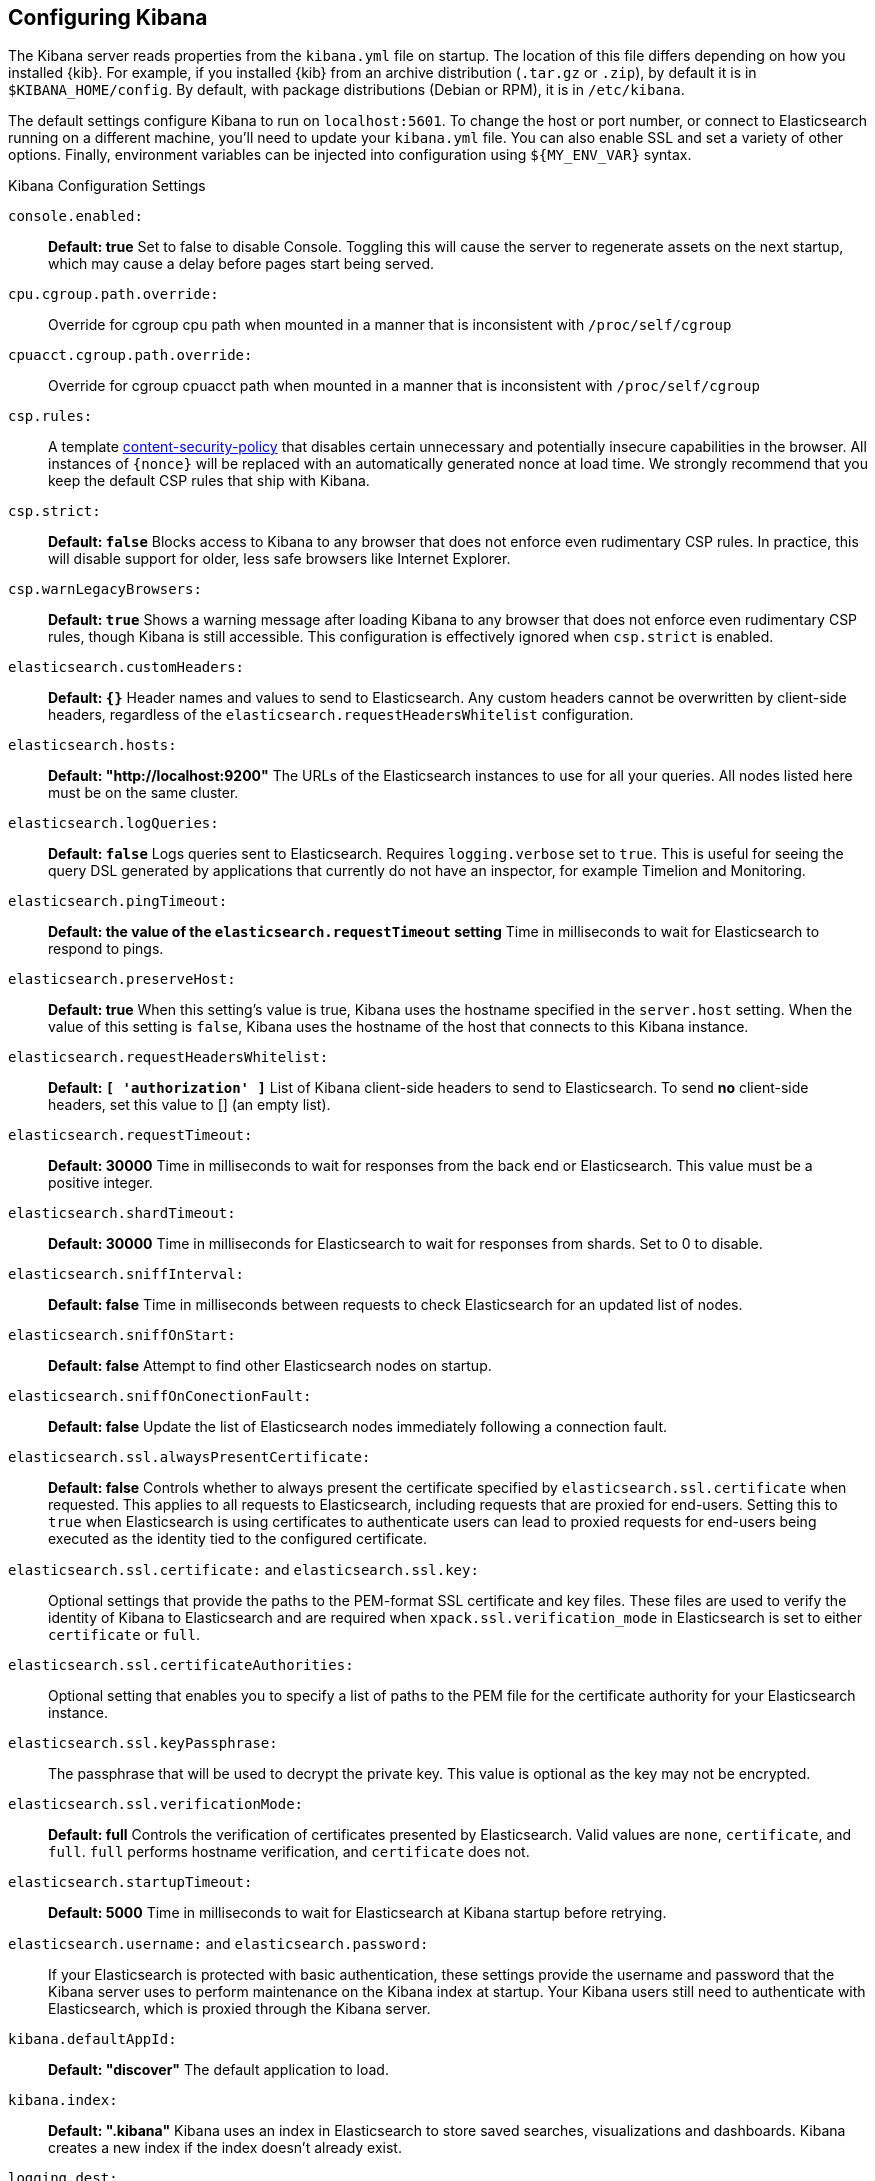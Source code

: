 [[settings]]
== Configuring Kibana

The Kibana server reads properties from the `kibana.yml` file on startup. The 
location of this file differs depending on how you installed {kib}. For example, 
if you installed {kib} from an archive distribution (`.tar.gz` or `.zip`), by 
default it is in `$KIBANA_HOME/config`. By default, with package distributions 
(Debian or RPM), it is in `/etc/kibana`. 

The default settings configure Kibana to run on `localhost:5601`. To change the
host or port number, or connect to Elasticsearch running on a different machine,
you'll need to update your `kibana.yml` file. You can also enable SSL and set a
variety of other options. Finally, environment variables can be injected into
configuration using `${MY_ENV_VAR}` syntax.

.Kibana Configuration Settings

`console.enabled:`:: *Default: true* Set to false to disable Console.  Toggling
this will cause the server to regenerate assets on the next startup, which may
cause a delay before pages start being served.

`cpu.cgroup.path.override:`:: Override for cgroup cpu path when mounted in a
manner that is inconsistent with `/proc/self/cgroup`

`cpuacct.cgroup.path.override:`:: Override for cgroup cpuacct path when mounted
in a manner that is inconsistent with `/proc/self/cgroup`

`csp.rules:`:: A template
https://w3c.github.io/webappsec-csp/[content-security-policy] that disables
certain unnecessary and potentially insecure capabilities in the browser. All
instances of `{nonce}` will be replaced with an automatically generated nonce
at load time. We strongly recommend that you keep the default CSP rules that
ship with Kibana.

`csp.strict:`:: *Default: `false`* Blocks access to Kibana to any browser that
does not enforce even rudimentary CSP rules. In practice, this will disable
support for older, less safe browsers like Internet Explorer.

`csp.warnLegacyBrowsers:`:: *Default: `true`* Shows a warning message after
loading Kibana to any browser that does not enforce even rudimentary CSP rules,
though Kibana is still accessible. This configuration is effectively ignored
when `csp.strict` is enabled.

`elasticsearch.customHeaders:`:: *Default: `{}`* Header names and values to send
to Elasticsearch. Any custom headers cannot be overwritten by client-side
headers, regardless of the `elasticsearch.requestHeadersWhitelist` configuration.

`elasticsearch.hosts:`:: *Default: "http://localhost:9200"* The URLs of the
Elasticsearch instances to use for all your queries. All nodes listed here must
be on the same cluster.

`elasticsearch.logQueries:`:: *Default: `false`* Logs queries sent to
Elasticsearch. Requires `logging.verbose` set to `true`. This is useful for
seeing the query DSL generated by applications that currently do not have an
inspector, for example Timelion and Monitoring.

`elasticsearch.pingTimeout:`::
*Default: the value of the `elasticsearch.requestTimeout` setting* Time in
milliseconds to wait for Elasticsearch to respond to pings.

`elasticsearch.preserveHost:`:: *Default: true* When this setting’s value is
true, Kibana uses the hostname specified in the `server.host` setting. When the
value of this setting is `false`, Kibana uses the hostname of the host that
connects to this Kibana instance.

`elasticsearch.requestHeadersWhitelist:`:: *Default: `[ 'authorization' ]`* List
of Kibana client-side headers to send to Elasticsearch. To send *no* client-side
headers, set this value to [] (an empty list).

`elasticsearch.requestTimeout:`:: *Default: 30000* Time in milliseconds to wait
for responses from the back end or Elasticsearch. This value must be a positive
integer.

`elasticsearch.shardTimeout:`:: *Default: 30000* Time in milliseconds for
Elasticsearch to wait for responses from shards. Set to 0 to disable.

`elasticsearch.sniffInterval:`:: *Default: false* Time in milliseconds between
requests to check Elasticsearch for an updated list of nodes.

`elasticsearch.sniffOnStart:`:: *Default: false* Attempt to find other
Elasticsearch nodes on startup.

`elasticsearch.sniffOnConectionFault:`:: *Default: false* Update the list of
Elasticsearch nodes immediately following a connection fault.

`elasticsearch.ssl.alwaysPresentCertificate:`:: *Default: false* Controls
whether to always present the certificate specified by
`elasticsearch.ssl.certificate` when requested. This applies to all requests to
Elasticsearch, including requests that are proxied for end-users. Setting this
to `true` when Elasticsearch is using certificates to authenticate users can
lead to proxied requests for end-users being executed as the identity tied to
the configured certificate.

`elasticsearch.ssl.certificate:` and `elasticsearch.ssl.key:`:: Optional
settings that provide the paths to the PEM-format SSL certificate and key files.
These files are used to verify the identity of Kibana to Elasticsearch and are
required when `xpack.ssl.verification_mode` in Elasticsearch is set to either
`certificate` or `full`.

`elasticsearch.ssl.certificateAuthorities:`:: Optional setting that enables you
to specify a list of paths to the PEM file for the certificate authority for
your Elasticsearch instance.

`elasticsearch.ssl.keyPassphrase:`:: The passphrase that will be used to decrypt
the private key. This value is optional as the key may not be encrypted.

`elasticsearch.ssl.verificationMode:`:: *Default: full* Controls the
verification of certificates presented by Elasticsearch. Valid values are `none`,
`certificate`, and `full`. `full` performs hostname verification, and
`certificate` does not.

`elasticsearch.startupTimeout:`:: *Default: 5000* Time in milliseconds to wait
for Elasticsearch at Kibana startup before retrying.

`elasticsearch.username:` and `elasticsearch.password:`:: If your Elasticsearch
is protected with basic authentication, these settings provide the username and
password that the Kibana server uses to perform maintenance on the Kibana index
at startup. Your Kibana users still need to authenticate with Elasticsearch,
which is proxied through the Kibana server.

`kibana.defaultAppId:`:: *Default: "discover"* The default application to load.

`kibana.index:`:: *Default: ".kibana"* Kibana uses an index in Elasticsearch to
store saved searches, visualizations and dashboards. Kibana creates a new index
if the index doesn’t already exist.

`logging.dest:`:: *Default: `stdout`* Enables you specify a file where Kibana
stores log output.

`logging.quiet:`:: *Default: false* Set the value of this setting to `true` to
suppress all logging output other than error messages.

`logging.silent:`:: *Default: false* Set the value of this setting to `true` to
suppress all logging output.

`logging.timezone`:: *Default: UTC* Set to the canonical timezone id
(e.g. `US/Pacific`) to log events using that timezone. A list of timezones can
be referenced at https://en.wikipedia.org/wiki/List_of_tz_database_time_zones.

[[logging-verbose]]`logging.verbose:`:: *Default: false* Set the value of this
setting to `true` to log all events, including system usage information and all
requests. Supported on Elastic Cloud Enterprise.

`map.includeElasticMapsService:`:: *Default: true* Turns on or off whether
layers from the Elastic Maps Service should be included in the vector and tile
layer option list. By turning this off, only the layers that are configured here
will be included.

[[regionmap-settings]] `map.regionmap:`:: Specifies additional vector layers for
use in <<regionmap, Region Map>> visualizations. Supported on {ece}. Each layer
object points to an external vector file that contains a geojson
FeatureCollection. The file must use the
https://en.wikipedia.org/wiki/World_Geodetic_System[WGS84 coordinate reference system]
and only include polygons. If the file is hosted on a separate domain from
Kibana, the server needs to be CORS-enabled so Kibana can download the file.
The following example shows a valid regionmap configuration.
+
--
    map.regionmap:
      includeElasticMapsService: false
      layers:
         - name: "Departments of France"
           url: "http://my.cors.enabled.server.org/france_departements.geojson"
           attribution: "INRAP"
           fields:
              - name: "department"
                description: "Full department name"
              - name: "INSEE"
                description: "INSEE numeric identifier"
--

[[regionmap-ES-map]]`map.regionmap.includeElasticMapsService:`:: Turns on or off
whether layers from the Elastic Maps Service should be included in the vector
layer option list. Supported on Elastic Cloud Enterprise. By turning this off,
only the layers that are configured here will be included. The default is `true`.

[[regionmap-attribution]]`map.regionmap.layers[].attribution:`:: Optional.
References the originating source of the geojson file. Supported on {ece}.

[[regionmap-fields]]`map.regionmap.layers[].fields[]:`:: Mandatory. Each layer
can contain multiple fields to indicate what properties from the geojson
features you wish to expose. The example above shows how to define multiple
properties. Supported on {ece}.

[[regionmap-field-description]]`map.regionmap.layers[].fields[].description:`::
Mandatory. The human readable text that is shown under the Options tab when
building the Region Map visualization. Supported on {ece}.

[[regionmap-field-name]]`map.regionmap.layers[].fields[].name:`:: Mandatory.
This value is used to do an inner-join between the document stored in
Elasticsearch and the geojson file. For example, if the field in the geojson is
called `Location` and has city names, there must be a field in Elasticsearch
that holds the same values that Kibana can then use to lookup for the geoshape
data. Supported on {ece}.

[[regionmap-name]]`map.regionmap.layers[].name:`:: Mandatory. A description of
the map being provided. Supported on {ece}.

[[regionmap-url]]`map.regionmap.layers[].url:`:: Mandatory. The location of the
geojson file as provided by a webserver. Supported on {ece}.

[[tilemap-settings]] `map.tilemap.options.attribution:`::
*Default: `"© [Elastic Maps Service](https://www.elastic.co/elastic-maps-service)"`*
The map attribution string. Supported on {ece}.

[[tilemap-max-zoom]]`map.tilemap.options.maxZoom:`:: *Default: 10* The maximum
zoom level. Supported on {ece}.

[[tilemap-min-zoom]]`map.tilemap.options.minZoom:`:: *Default: 1* The minimum
zoom level. Supported on {ece}.

[[tilemap-subdomains]]`map.tilemap.options.subdomains:`:: An array of subdomains
used by the tile service. Specify the position of the subdomain the URL with
the token `{s}`. Supported on {ece}.

[[tilemap-url]]`map.tilemap.url:`:: The URL to the tileservice that Kibana uses
to display map tiles in tilemap visualizations. Supported on {ece}. By default,
Kibana reads this url from an external metadata service, but users can still
override this parameter to use their own Tile Map Service. For example:
`"https://tiles.elastic.co/v2/default/{z}/{x}/{y}.png?elastic_tile_service_tos=agree&my_app_name=kibana"`

`path.data:`:: *Default: `data`* The path where Kibana stores persistent data
not saved in Elasticsearch.

`pid.file:`:: Specifies the path where Kibana creates the process ID file.

`ops.interval:`:: *Default: 5000* Set the interval in milliseconds to sample
system and process performance metrics. The minimum value is 100.

`server.basePath:`:: Enables you to specify a path to mount Kibana at if you are
running behind a proxy. Use the `server.rewriteBasePath` setting to tell Kibana
if it should remove the basePath from requests it receives, and to prevent a
deprecation warning at startup. This setting cannot end in a slash (`/`).

`server.customResponseHeaders:`:: *Default: `{}`* Header names and values to
  send on all responses to the client from the Kibana server.

[[server-default]]`server.defaultRoute:`:: *Default: "/app/kibana"* This setting
specifies the default route when opening Kibana. You can use this setting to
modify the landing page when opening Kibana. Supported on {ece}.

`server.host:`:: *Default: "localhost"* This setting specifies the host of the
back end server.

`server.maxPayloadBytes:`:: *Default: 1048576* The maximum payload size in bytes
for incoming server requests.

`server.name:`:: *Default: "your-hostname"* A human-readable display name that
identifies this Kibana instance.

`server.port:`:: *Default: 5601* Kibana is served by a back end server. This
setting specifies the port to use.

`server.rewriteBasePath:`:: *Default: false* Specifies whether Kibana should
rewrite requests that are prefixed with `server.basePath` or require that they
are rewritten by your reverse proxy. This setting was effectively always `false`
before Kibana 6.3 and will default to `true` starting in Kibana 7.0.

`server.ssl.certificate:` and `server.ssl.key:`:: Paths to the PEM-format SSL
certificate and SSL key files, respectively.

`server.ssl.certificateAuthorities:`:: List of paths to PEM encoded certificate
files that should be trusted.

`server.ssl.cipherSuites:`:: *Default: ECDHE-RSA-AES128-GCM-SHA256, ECDHE-ECDSA-AES128-GCM-SHA256, ECDHE-RSA-AES256-GCM-SHA384, ECDHE-ECDSA-AES256-GCM-SHA384, DHE-RSA-AES128-GCM-SHA256, ECDHE-RSA-AES128-SHA256, DHE-RSA-AES128-SHA256, ECDHE-RSA-AES256-SHA384, DHE-RSA-AES256-SHA384, ECDHE-RSA-AES256-SHA256, DHE-RSA-AES256-SHA256, HIGH,!aNULL, !eNULL, !EXPORT, !DES, !RC4, !MD5, !PSK, !SRP, !CAMELLIA*.
Details on the format, and the valid options, are available via the
https://www.openssl.org/docs/man1.0.2/apps/ciphers.html#CIPHER-LIST-FORMAT[OpenSSL cipher list format documentation].

`server.ssl.enabled:`:: *Default: "false"* Enables SSL for outgoing requests
from the Kibana server to the browser. When set to `true`,
`server.ssl.certificate` and `server.ssl.key` are required.

`server.ssl.keyPassphrase:`:: The passphrase that will be used to decrypt the
private key. This value is optional as the key may not be encrypted.

`server.ssl.redirectHttpFromPort:`:: Kibana will bind to this port and redirect
all http requests to https over the port configured as `server.port`.

`server.ssl.supportedProtocols:`:: *Default: TLSv1.1, TLSv1.2*  An array of
supported protocols with versions. Valid protocols: `TLSv1`, `TLSv1.1`, `TLSv1.2`

`status.allowAnonymous:`:: *Default: false* If authentication is enabled,
setting this to `true` enables unauthenticated users to access the Kibana
server status API and status page.

`xpack.license_management.enabled`:: *Default: true* Set this value to false to
disable the License Management user interface.

`xpack.rollup.enabled:`:: *Default: true* Set this value to false to disable the
Rollup user interface.